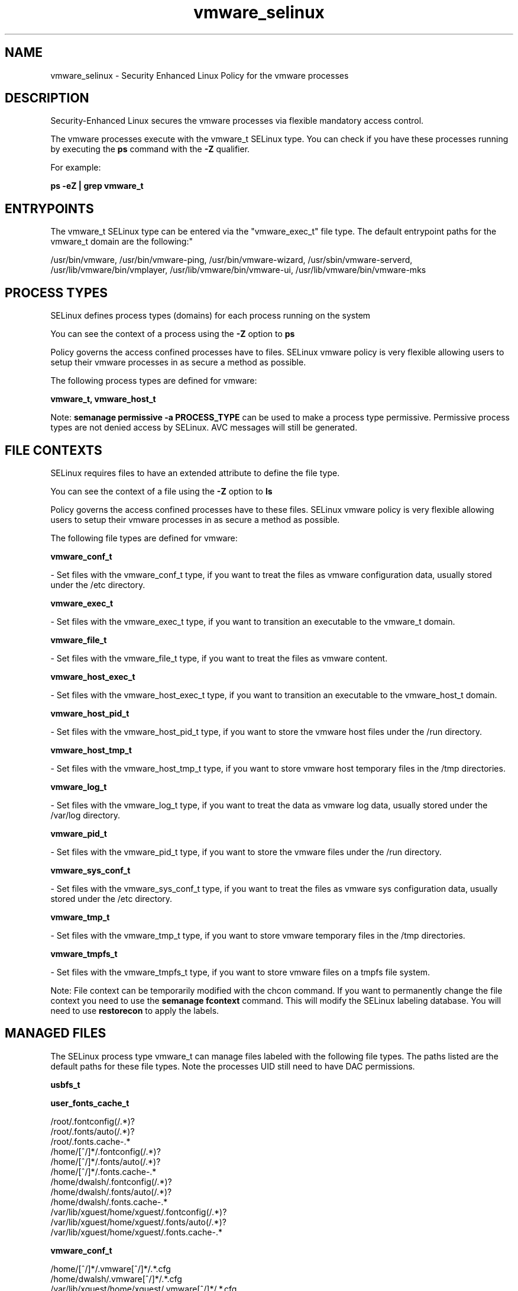 .TH  "vmware_selinux"  "8"  "12-11-01" "vmware" "SELinux Policy documentation for vmware"
.SH "NAME"
vmware_selinux \- Security Enhanced Linux Policy for the vmware processes
.SH "DESCRIPTION"

Security-Enhanced Linux secures the vmware processes via flexible mandatory access control.

The vmware processes execute with the vmware_t SELinux type. You can check if you have these processes running by executing the \fBps\fP command with the \fB\-Z\fP qualifier.

For example:

.B ps -eZ | grep vmware_t


.SH "ENTRYPOINTS"

The vmware_t SELinux type can be entered via the "vmware_exec_t" file type.  The default entrypoint paths for the vmware_t domain are the following:"

/usr/bin/vmware, /usr/bin/vmware-ping, /usr/bin/vmware-wizard, /usr/sbin/vmware-serverd, /usr/lib/vmware/bin/vmplayer, /usr/lib/vmware/bin/vmware-ui, /usr/lib/vmware/bin/vmware-mks
.SH PROCESS TYPES
SELinux defines process types (domains) for each process running on the system
.PP
You can see the context of a process using the \fB\-Z\fP option to \fBps\bP
.PP
Policy governs the access confined processes have to files.
SELinux vmware policy is very flexible allowing users to setup their vmware processes in as secure a method as possible.
.PP
The following process types are defined for vmware:

.EX
.B vmware_t, vmware_host_t
.EE
.PP
Note:
.B semanage permissive -a PROCESS_TYPE
can be used to make a process type permissive. Permissive process types are not denied access by SELinux. AVC messages will still be generated.

.SH FILE CONTEXTS
SELinux requires files to have an extended attribute to define the file type.
.PP
You can see the context of a file using the \fB\-Z\fP option to \fBls\bP
.PP
Policy governs the access confined processes have to these files.
SELinux vmware policy is very flexible allowing users to setup their vmware processes in as secure a method as possible.
.PP
The following file types are defined for vmware:


.EX
.PP
.B vmware_conf_t
.EE

- Set files with the vmware_conf_t type, if you want to treat the files as vmware configuration data, usually stored under the /etc directory.


.EX
.PP
.B vmware_exec_t
.EE

- Set files with the vmware_exec_t type, if you want to transition an executable to the vmware_t domain.


.EX
.PP
.B vmware_file_t
.EE

- Set files with the vmware_file_t type, if you want to treat the files as vmware content.


.EX
.PP
.B vmware_host_exec_t
.EE

- Set files with the vmware_host_exec_t type, if you want to transition an executable to the vmware_host_t domain.


.EX
.PP
.B vmware_host_pid_t
.EE

- Set files with the vmware_host_pid_t type, if you want to store the vmware host files under the /run directory.


.EX
.PP
.B vmware_host_tmp_t
.EE

- Set files with the vmware_host_tmp_t type, if you want to store vmware host temporary files in the /tmp directories.


.EX
.PP
.B vmware_log_t
.EE

- Set files with the vmware_log_t type, if you want to treat the data as vmware log data, usually stored under the /var/log directory.


.EX
.PP
.B vmware_pid_t
.EE

- Set files with the vmware_pid_t type, if you want to store the vmware files under the /run directory.


.EX
.PP
.B vmware_sys_conf_t
.EE

- Set files with the vmware_sys_conf_t type, if you want to treat the files as vmware sys configuration data, usually stored under the /etc directory.


.EX
.PP
.B vmware_tmp_t
.EE

- Set files with the vmware_tmp_t type, if you want to store vmware temporary files in the /tmp directories.


.EX
.PP
.B vmware_tmpfs_t
.EE

- Set files with the vmware_tmpfs_t type, if you want to store vmware files on a tmpfs file system.


.PP
Note: File context can be temporarily modified with the chcon command.  If you want to permanently change the file context you need to use the
.B semanage fcontext
command.  This will modify the SELinux labeling database.  You will need to use
.B restorecon
to apply the labels.

.SH "MANAGED FILES"

The SELinux process type vmware_t can manage files labeled with the following file types.  The paths listed are the default paths for these file types.  Note the processes UID still need to have DAC permissions.

.br
.B usbfs_t


.br
.B user_fonts_cache_t

	/root/\.fontconfig(/.*)?
.br
	/root/\.fonts/auto(/.*)?
.br
	/root/\.fonts\.cache-.*
.br
	/home/[^/]*/\.fontconfig(/.*)?
.br
	/home/[^/]*/\.fonts/auto(/.*)?
.br
	/home/[^/]*/\.fonts\.cache-.*
.br
	/home/dwalsh/\.fontconfig(/.*)?
.br
	/home/dwalsh/\.fonts/auto(/.*)?
.br
	/home/dwalsh/\.fonts\.cache-.*
.br
	/var/lib/xguest/home/xguest/\.fontconfig(/.*)?
.br
	/var/lib/xguest/home/xguest/\.fonts/auto(/.*)?
.br
	/var/lib/xguest/home/xguest/\.fonts\.cache-.*
.br

.br
.B vmware_conf_t

	/home/[^/]*/\.vmware[^/]*/.*\.cfg
.br
	/home/dwalsh/\.vmware[^/]*/.*\.cfg
.br
	/var/lib/xguest/home/xguest/\.vmware[^/]*/.*\.cfg
.br

.br
.B vmware_file_t

	/home/[^/]*/vmware(/.*)?
.br
	/home/[^/]*/\.vmware(/.*)?
.br
	/home/dwalsh/vmware(/.*)?
.br
	/home/dwalsh/\.vmware(/.*)?
.br
	/var/lib/xguest/home/xguest/vmware(/.*)?
.br
	/var/lib/xguest/home/xguest/\.vmware(/.*)?
.br

.br
.B vmware_pid_t


.br
.B vmware_tmp_t


.br
.B vmware_tmpfs_t


.SH NSSWITCH DOMAIN

.SH "COMMANDS"
.B semanage fcontext
can also be used to manipulate default file context mappings.
.PP
.B semanage permissive
can also be used to manipulate whether or not a process type is permissive.
.PP
.B semanage module
can also be used to enable/disable/install/remove policy modules.

.PP
.B system-config-selinux
is a GUI tool available to customize SELinux policy settings.

.SH AUTHOR
This manual page was auto-generated using
.B "sepolicy manpage"
by Dan Walsh.

.SH "SEE ALSO"
selinux(8), vmware(8), semanage(8), restorecon(8), chcon(1), sepolicy(8)
, vmware_host_selinux(8)
